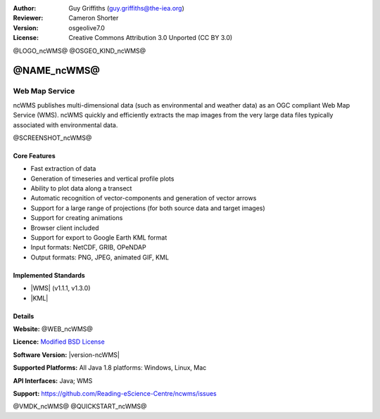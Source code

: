 :Author: Guy Griffiths (guy.griffiths@the-iea.org)
:Reviewer: Cameron Shorter
:Version: osgeolive7.0
:License: Creative Commons Attribution 3.0 Unported (CC BY 3.0)

@LOGO_ncWMS@
@OSGEO_KIND_ncWMS@


@NAME_ncWMS@
================================================================================

Web Map Service
~~~~~~~~~~~~~~~

ncWMS publishes multi-dimensional data (such as environmental and weather data) as an OGC compliant Web Map Service (WMS). ncWMS quickly and efficiently extracts the map images from the very large data files typically associated with environmental data.

@SCREENSHOT_ncWMS@

Core Features
-------------

* Fast extraction of data

* Generation of timeseries and vertical profile plots

* Ability to plot data along a transect

* Automatic recognition of vector-components and generation of vector arrows

* Support for a large range of projections (for both source data and target images)

* Support for creating animations

* Browser client included

* Support for export to Google Earth KML format

* Input formats: NetCDF, GRIB, OPeNDAP

* Output formats: PNG, JPEG, animated GIF, KML

Implemented Standards
---------------------

* |WMS| (v1.1.1, v1.3.0)
* |KML| 

Details
-------

**Website:** @WEB_ncWMS@

**Licence:** `Modified BSD License <https://github.com/Reading-eScience-Centre/ncwms/blob/master/licence.txt>`__

**Software Version:** |version-ncWMS|

**Supported Platforms:** All Java 1.8 platforms: Windows, Linux, Mac

**API Interfaces:** Java; WMS

**Support:** https://github.com/Reading-eScience-Centre/ncwms/issues


@VMDK_ncWMS@
@QUICKSTART_ncWMS@

.. presentation-note
    ncWMS publishes multi-dimensional data, such as environmental and weather data, as an OGC compliant Web Map Service.

